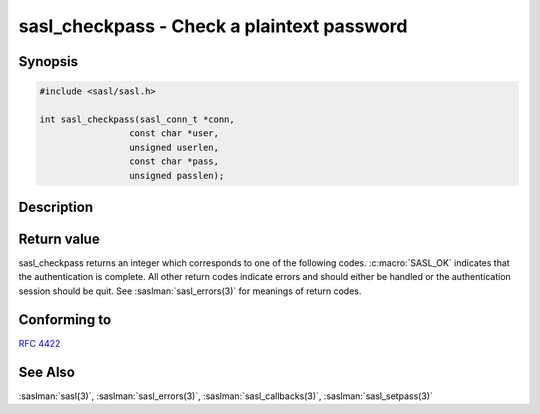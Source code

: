 .. saslman:: sasl_checkpass(3)

.. _sasl-reference-manpages-library-sasl_checkpass:

===============================================
**sasl_checkpass** - Check a plaintext password
===============================================

Synopsis
========

.. code-block:: C

    #include <sasl/sasl.h>

    int sasl_checkpass(sasl_conn_t *conn,
                     const char *user,
                     unsigned userlen,
                     const char *pass,
                     unsigned passlen);

Description
===========

.. c:function:: int sasl_checkpass(sasl_conn_t *conn,
        const char *user,
        unsigned userlen,
        const char *pass,
        unsigned passlen)

        **sasl_checkpass**  will check a plaintext password. This is
        needed for protocols that had a login method  before  SASL
        (for  example  the LOGIN command in IMAP). The password is
        checked with the pwcheck_method. See :saslman:`sasl_callbacks(3)`  for
        information on how this parameter is set.


Return value
============

sasl_checkpass returns an integer which corresponds to one
of the following codes. :c:macro:`SASL_OK` indicates that the authentication  is  complete.  All  other  return codes indicate
errors and should either be handled or the  authentication
session  should  be quit.  See :saslman:`sasl_errors(3)` for meanings
of return codes.

Conforming to
=============

:rfc:`4422`

See Also
========

:saslman:`sasl(3)`, :saslman:`sasl_errors(3)`, :saslman:`sasl_callbacks(3)`,
:saslman:`sasl_setpass(3)`

